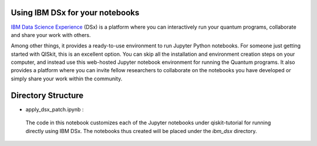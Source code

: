 
Using IBM DSx for your notebooks
--------------------------------

`IBM Data Science Experience <https://datascience.ibm.com>`__ (DSx) is a
platform where you can interactively run your quantum programs,
collaborate and share your work with others.

Among other things, it provides a ready-to-use environment to run
Jupyter Python notebooks. For someone just getting started with QISkit,
this is an excellent option. You can skip all the installation and
environment creation steps on your computer, and instead use this
web-hosted Jupyter notebook environment for running the Quantum
programs. It also provides a platform where you can invite fellow
researchers to collaborate on the notebooks you have developed or simply
share your work within the community.

Directory Structure
--------------------

+ apply\_dsx\_patch.ipynb : 
 The code in this notebook customizes each of the Jupyter notebooks under 
 qiskit-tutorial for running directly using IBM DSx. The notebooks thus created 
 will be placed under the `ibm\_dsx` directory. 

